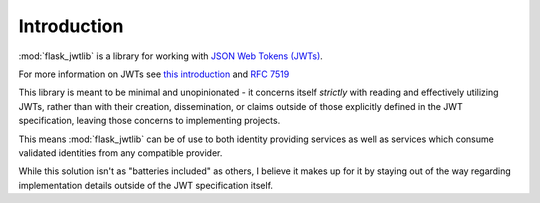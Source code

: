 Introduction
============

:mod:`flask_jwtlib` is a library for working with `JSON Web Tokens (JWTs) <https://jwt.io/>`_.

For more information on JWTs see `this introduction <https://jwt.io/introduction/>`_ and :rfc:`7519`

This library is meant to be minimal and unopinionated - it concerns itself *strictly* with reading and effectively utilizing JWTs, rather than with their creation, dissemination, or claims outside of those explicitly defined in the JWT specification, leaving those concerns to implementing projects. 

This means :mod:`flask_jwtlib` can be of use to both identity providing services as well as services which consume validated identities from any compatible provider.

While this solution isn't as "batteries included" as others, I believe it makes up for it by staying out of the way regarding implementation details outside of the JWT specification itself.
